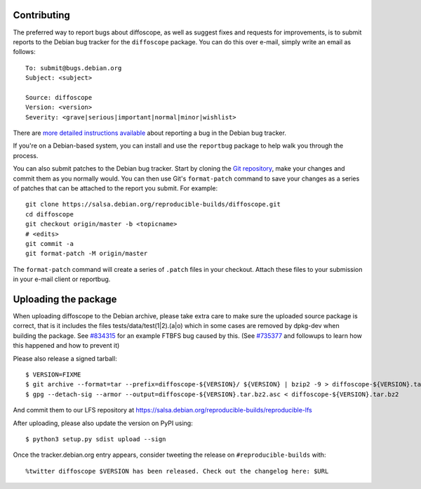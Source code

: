 Contributing
============

The preferred way to report bugs about diffoscope, as well as suggest fixes and
requests for improvements, is to submit reports to the Debian bug tracker for
the ``diffoscope`` package. You can do this over e-mail, simply write an email
as follows:

::

    To: submit@bugs.debian.org
    Subject: <subject>

    Source: diffoscope
    Version: <version>
    Severity: <grave|serious|important|normal|minor|wishlist>


There are `more detailed instructions available
<https://www.debian.org/Bugs/Reporting>`__ about reporting a bug in the Debian bug tracker.

If you're on a Debian-based system, you can install and use the ``reportbug``
package to help walk you through the process.

You can also submit patches to the Debian bug tracker. Start by cloning the `Git
repository <https://salsa.debian.org/reproducible-builds/diffoscope.git/>`__,
make your changes and commit them as you normally would. You can then use
Git's ``format-patch`` command to save your changes as a series of patches that
can be attached to the report you submit. For example:

::

    git clone https://salsa.debian.org/reproducible-builds/diffoscope.git
    cd diffoscope
    git checkout origin/master -b <topicname>
    # <edits>
    git commit -a
    git format-patch -M origin/master

The ``format-patch`` command will create a series of ``.patch`` files in your
checkout. Attach these files to your submission in your e-mail client or
reportbug.

Uploading the package
=====================

When uploading diffoscope to the Debian archive, please take extra care to make
sure the uploaded source package is correct, that is it includes the files
tests/data/test(1|2).(a|o) which in some cases are removed by dpkg-dev when
building the package. See `#834315 <https://bugs.debian.org/834315>`__ for an example
FTBFS bug caused by this. (See `#735377
<https://bugs.debian.org/cgi-bin/bugreport.cgi?bug=735377#44>`__ and followups
to learn how this happened and how to prevent it)

Please also release a signed tarball::

    $ VERSION=FIXME
    $ git archive --format=tar --prefix=diffoscope-${VERSION}/ ${VERSION} | bzip2 -9 > diffoscope-${VERSION}.tar.bz2
    $ gpg --detach-sig --armor --output=diffoscope-${VERSION}.tar.bz2.asc < diffoscope-${VERSION}.tar.bz2

And commit them to our LFS repository at https://salsa.debian.org/reproducible-builds/reproducible-lfs

After uploading, please also update the version on PyPI using::

   $ python3 setup.py sdist upload --sign

Once the tracker.debian.org entry appears, consider tweeting the release on
``#reproducible-builds`` with::

  %twitter diffoscope $VERSION has been released. Check out the changelog here: $URL

